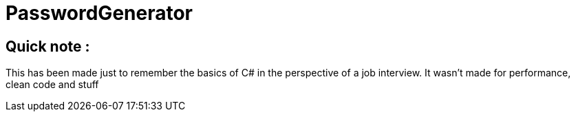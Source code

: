 = PasswordGenerator

== Quick note :
This has been made just to remember the basics of C# in the perspective of a job interview. It wasn't made for performance, clean code and stuff
